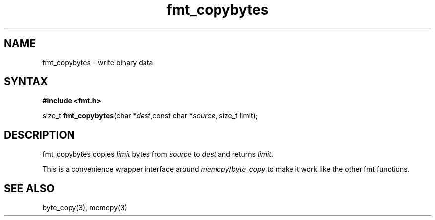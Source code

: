 .TH fmt_copybytes 3
.SH NAME
fmt_copybytes \- write binary data
.SH SYNTAX
.B #include <fmt.h>

size_t \fBfmt_copybytes\fP(char *\fIdest\fR,const char *\fIsource\fR, size_t limit);
.SH DESCRIPTION
fmt_copybytes copies \fIlimit\fP bytes from \fIsource\fP to \fIdest\fP and returns \fIlimit\fP.

This is a convenience wrapper interface around
\fImemcpy\fP/\fIbyte_copy\fP to make it work like the other fmt
functions.
.SH "SEE ALSO"
byte_copy(3), memcpy(3)
